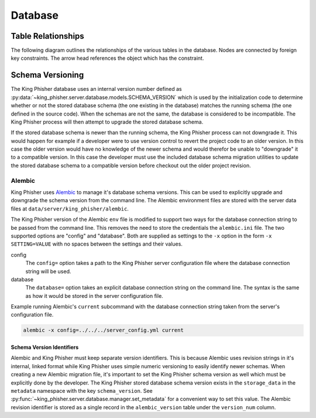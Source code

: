 Database
========

.. _db-table-relationships-label:

Table Relationships
-------------------

The following diagram outlines the relationships of the various tables in the
database. Nodes are connected by foreign key constraints. The arrow head
references the object which has the constraint.

.. graphviz:: database_relationships.dot

.. _schema-versioning:

Schema Versioning
-----------------

The King Phisher database uses an internal version number defined as
:py:data:`~king_phisher.server.database.models.SCHEMA_VERSION` which is used by
the initialization code to determine whether or not the stored database schema
(the one existing in the database) matches the running schema (the one defined
in the source code). When the schemas are not the same, the database is
considered to be incompatible. The King Phisher process will then attempt to
upgrade the stored database schema.

If the stored database schema is newer than the running schema, the King Phisher
process can not downgrade it. This would happen for example if a developer were
to use version control to revert the project code to an older version. In this
case the older version would have no knowledge of the newer schema and would
therefor be unable to "downgrade" it to a compatible version. In this case the
developer must use the included database schema migration utilities to update
the stored database schema to a compatible version before checkout out the older
project revision.

Alembic
~~~~~~~

King Phisher uses `Alembic`_ to manage it's database schema versions. This can
be used to explicitly upgrade and downgrade the schema version from the command
line. The Alembic environment files are stored with the server data files at
``data/server/king_phisher/alembic``.

The King Phisher version of the Alembic ``env`` file is modified to support two
ways for the database connection string to be passed from the command line. This
removes the need to store the credentials the ``alembic.ini`` file. The two
supported options are "config" and "database". Both are supplied as settings to
the ``-x`` option in the form ``-x SETTING=VALUE`` with no spaces between the
settings and their values.

config
  The ``config=`` option takes a path to the King Phisher server configuration
  file where the database connection string will be used.

database
  The ``database=`` option takes an explicit database connection string on the
  command line. The syntax is the same as how it would be stored in the server
  configuration file.

Example running Alembic's ``current`` subcommand with the database connection
string taken from the server's configuration file.

.. code-block:: shell

   alembic -x config=../../../server_config.yml current

Schema Version Identifiers
^^^^^^^^^^^^^^^^^^^^^^^^^^

Alembic and King Phisher must keep separate version identifiers. This is because
Alembic uses revision strings in it's internal, linked format while King Phisher
uses simple numeric versioning to easily identify newer schemas. When creating
a new Alembic migration file, it's important to set the King Phisher schema
version as well which must be explicitly done by the developer. The King Phisher
stored database schema version exists in the ``storage_data`` in the
``metadata`` namespace with the key ``schema_version``. See
:py:func:`~king_phisher.server.database.manager.set_metadata` for a convenient
way to set this value. The Alembic revision identifier is stored as a single
record in the ``alembic_version`` table under the ``version_num`` column.

.. _Alembic: http://alembic.zzzcomputing.com/en/latest/
